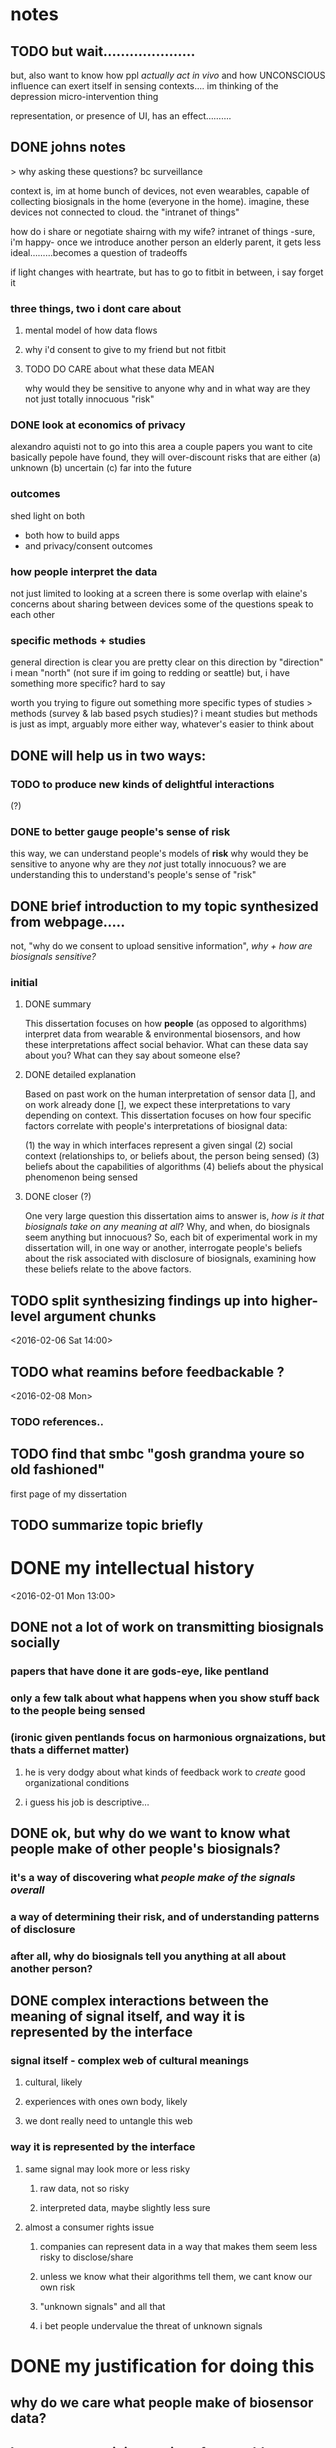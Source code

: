 * notes
** TODO but wait.....................
but, also want to know how ppl /actually act in vivo/
and how UNCONSCIOUS influence can exert itself in sensing contexts....
im thinking of the depression micro-intervention thing

representation, or presence of UI, has an effect..........
** DONE johns notes

> why asking these questions? bc surveillance

context is, im at home
bunch of devices, not even wearables, capable of collecting biosignals in the home (everyone in the home). imagine, these devices not connected to cloud. the "intranet of things" 

how do i share or negotiate shairng with my wife?
intranet of things -sure, i'm happy- once we introduce another person an elderly parent, it gets less ideal.........becomes a question of tradeoffs

if light changes with heartrate, but has to go to fitbit in between, i say forget it

*** three things, two i dont care about 
**** mental model of how data flows
**** why i'd consent to give to my friend but not fitbit
**** TODO DO CARE about what these data MEAN
why would they be sensitive to anyone
why and in what way are they not just totally innocuous
"risk"

*** DONE look at economics of privacy
alexandro aquisti
not to go into this area
a couple papers you want to cite
basically pepole have found, they will over-discount risks that are either (a) unknown (b) uncertain (c) far into the future

*** outcomes
shed light on both 
- both how to build apps
- and privacy/consent outcomes


*** how people interpret the data
not just limited to looking at a screen
there is some overlap with elaine's concerns about sharing between devices
some of the questions speak to each other

*** specific methods + studies
general direction is clear
you are pretty clear on this direction
by "direction" i mean "north" (not sure if im going to redding or seattle)
but, i have something more specific? hard to say

worth you trying to figure out something more specific
types of studies
> methods (survey & lab based psych studies)?
i meant studies but methods is just as impt, arguably more
either way, whatever's easier to think about
** DONE will help us in two ways:
*** TODO to produce new kinds of delightful interactions
(?)
*** DONE to better gauge people's sense of risk
this way, we can understand people's models of *risk*
why would they be sensitive to anyone
why are they /not/ just totally innocuous?
we are understanding this to understand's people's sense of "risk"
** DONE brief introduction to my topic synthesized from webpage.....
not, "why do we consent to upload sensitive information",
/why + how are biosignals sensitive?/
*** initial
**** DONE summary
This dissertation focuses on how *people* (as opposed to algorithms) interpret data from wearable & environmental biosensors, and how these interpretations affect social behavior.
What can these data say about you? What can they say about someone else?
**** DONE detailed explanation
Based on past work on the human interpretation of sensor data [], and on work already done [], we expect these interpretations to vary depending on context. This dissertation focuses on how four specific factors correlate with people's interpretations of biosignal data:

(1) the way in which interfaces represent a given singal 
(2) social context (relationships to, or beliefs about, the person being sensed)
(3) beliefs about the capabilities of algorithms 
(4) beliefs about the physical phenomenon being sensed
**** DONE closer (?)
One very large question this dissertation aims to answer is, /how is it that biosignals take on any meaning at all/?
Why, and when, do biosignals seem anything but innocuous?
So, each bit of experimental work in my dissertation will, in one way or another,
interrogate people's beliefs about the risk associated with disclosure of biosignals,
examining how these beliefs relate to the above factors.
** TODO split synthesizing findings up into higher-level argument chunks
<2016-02-06 Sat 14:00>
** TODO what reamins before feedbackable ?
<2016-02-08 Mon>
*** TODO references..
** TODO find that smbc "gosh grandma youre so old fashioned"
first page of my dissertation
** TODO summarize topic briefly
* DONE my intellectual history
<2016-02-01 Mon 13:00>
** DONE not a lot of work on transmitting biosignals socially

*** papers that have done it are gods-eye, like pentland

*** only a few talk about what happens when you show stuff back to the people being sensed

*** (ironic given pentlands focus on harmonious orgnaizations, but thats a differnet matter)

**** he is very dodgy about what kinds of feedback work to /create/ good organizational conditions

**** i guess his job is descriptive...

** DONE ok, but why do we want to know what people make of other people's biosignals?

*** it's a way of discovering what /people make of the signals overall/

*** a way of determining their risk, and of understanding patterns of disclosure

*** after all, why do biosignals tell you anything at all about another person?

** DONE complex interactions between the meaning of signal itself, and way it is represented by the interface

*** signal itself - complex web of cultural meanings

**** cultural, likely

**** experiences with ones own body, likely

**** we dont really need to untangle this web

*** way it is represented by the interface

**** same signal may look more or less risky

***** raw data, not so risky

***** interpreted data, maybe slightly less sure

**** almost a consumer rights issue

***** companies can represent data in a way that makes them seem less risky to disclose/share

***** unless we know what their algorithms tell them, we cant know our own risk

***** "unknown signals" and all that

***** i bet people undervalue the threat of unknown signals
* DONE my justification for doing this
** why do we care what people make of biosensor data?

** beause we turn it into an interface problem

*** rather than a technical one

** and we can approach it on psychological and behavioral terms

** and we want to do this for a few reasons

*** safer, more sensitive apps

*** maybe more fun apps

*** my big 1: DISCLOSURE

**** almost a consumer protection issue
* DONE work done
** 1. experimental study with coye
*** taught us biosignals can affect trusting behavior
** 2. vignette study with coye
*** taught us negative emotional attributes => positive social behaviors
* empirical goals 
** [#B] synthesizing findings
*** one piece done...socially contextual signals..
**** in vignette, high heartrate ==> less trust
**** in experiment, high heartrate==> more trust
**** different things different contexts
*** so, biosignals are richly contexutal, like all other signals in CMC
**** past work has indicated the same is true for signals like GPS  
**** but past work on biosensor applications have largely missed this;
**** heartrate UX in particular seems stuck on "intimacy"
*** BUT,,,different...COMPLEX interactions with /cultural beliefs about the body/...
**** so much interesting work on this with hr
**** famous Valens study
**** describe one some
*** "these interpretations do not necessarily match emprical properties of the signal. they are not based on them, and often do not reference them."
**** compare valens findings to empirical reality of sweden study 
**** these interpretations are a /complex web/
***** of both /social and cultural beliefs/,  
***** and /reasoning by analogy to lived bodily experiences/
**** no way to really untangle the web
***** and i don't try to, 
***** i only want to show that interpretations /are the result of something beyond the way interfaces represent them/
***** indeed, that they are different from other kinds of ambiguous sensor data
*** TODO with this understanding we can begin to assess
**** assess both how an interface affects "risk"
**** and how the signal itself may be seem risky
**** in any case we learn about disclosure a little
**** really, we just want to know WHY and HOW biosignals come to mean anything at all
**** any kind of understanding will help us understand how, why, and when people consent to biosurveillance
*** TODO the representation of the data has a tight reltionship with how risky people think it is to disclose
**** if i show you the raw....youll say it means nothing...if i show you some judgemetns...maybe you're less sure... 
**** meaning as defend by sesnitivity
the social meaning of biosignals - 

** done - that biosignals can affect social behavior
*** and in counter-intuitive ways
*** highly contextual, rich like other cues in CMC
** to start - independent effect of a biosignal (vs. its representation)
*** try to show the independent effect of the signal itself, 
**** we control for different forms of represntation by interfaces
**** then, we see some effect is left over, 
** attitudes about disclosure
the riskiness of the signal itself, how much /sensitive/ information it /seems/ to contain
*** measuring riskiness of disclosure
**** sensitivity of data measured by / willingness to disclose to various parties
**** and im sure theres past work on that measure...  aquisti... 

* DONE a brainstorm for outline
<2016-02-05 Fri 10:00>
** i want to do controlled exp w diff signals
*** copy what i said to noura
*** thats my dissertation work...justification above and beneath it
** /whatever john said flagship/ work would be...thats it, do it
*** DONE john AND coye about risk & representation study
> people undervalue risk
> people wll say not much with the raw spire data
> with the categorical data may still, but less sure
> /so people undervalue risk of algorithmic interpretation/

if you can demonstrate this
with more than one example
that could even be a  "headline"  result 
from dissertation book 

a claim, a hypothesis, an argument you are making
making argument from 1 picture is suggestive
from 2-3, this *pattern* we see repeat
> /a pattern with regards to risk/, with how people disclose biosignals
whether heartrate, breathing data, eeg
whether 1 person or 2 persons
what are the different dimensions, parameters
in some cases effect is stronger, sometimes weaker, sometimes completely absent

if thats the headline question
systematically answer severity / when why how q's


hr graph you showed a single graph
what about wiggly line?
showing a wiggly line,,,doesnt appear to have some significant patterns

wiggly line (over time) versus snapshot view.... can people be tricked?
raw versus "interpreted" 
*normal / elevated assessment may change people's risk*
continous stream seems more scary?

you showed me graph - hey, if people just see raw signals, they may say oh its nothing
their minds may change if you see colors
> agreed
i'm curious if there's a similar dynamic in heartrate study
where you can show RAW or COLORS or TEXT
....
them making the decision,,,,to trust/cooperate


if yous howed people just the raw data
would they REALLY not trust the other person?

follow up study could say
does matter way in which data was presented
if it's presented in some other way, effect may reduce, disappear, be magnified

if by interpreting it less, we make it more innocuous....
** maybe want to move back here 
*** github cred be damned
*** all that will make it to my gh eventually
*** with my increasing skill
** META IDEA
*** generate different dissertation =ideas=
*** archive or otehrwise hide away all past work
** META IDEA 2
*** one prospectus == 1 study idea
**** just with multiple conditions
***** so that it seems (is) significant
**** back it up with past work
**** back it up with other studies to supplement
** TODO [#B] proposed future studies
*** TODO modify HR exp w GSR, or made up signal
**** does any "eleavted" (versus "normal") signal have the same effect??
**** no-brainer, must study this
***** same experiment we did, just change the signal
***** use his to start to underestand independent effect of signal v representation
*** TODO spire data / meaning / risk
**** have ppl collect data (technology probe)
**** show people breath data
**** show people breath + interpreted data..
**** interrogate risk of "unknown signals"
*** TODO other
**** TODO health-e-heart / disclosure
***** why people do/do not contrib data
***** what they think the data SAY ABOUT THEM
***** weighed against their OTHER INCENTIVES FOR CONTRIBUTING
***** naive copy
we're interested in a group that already seems happy to disclose, and likely have a high intrinsic motivation to do so. so, why are some people disclosing more sensor data than others, even within this highly motivated group? what is the relationship between their disclosure decisions, and what they think the data might say about them? (e.g., how risky this data is to disclose, risk if there were a data leak, etc..)
**** TODO suggestion from a sensor
does the microintervention make you feel more depressed? (via suggestion that you must be depressed....)
* TODO continue working through generated ideas
<2016-02-05 Fri 18:00>
** what did i say to noura? copy that here
** where is there overlap between studies / ideas


* dissertation idea 1:
** disclosure / risk + representation
#+BEGIN_QUOTE
> people value (and undervalue) the risk of disclosing biosignals in particular ways
> ways related to both the representation of the signal
> and beliefs abodyt the signal that stem from deeper beleifs about
> the body.
#+END_QUOTE
> /people undervalue risk of algorithmic interpretation/
** studies
*** john AND coye about risk & representation study
if you can demonstrate this
with more than one example
that could even be a  "headline"  result 
from dissertation book 

a claim, a hypothesis, an argument you are making
making argument from 1 picture is suggestive
from 2-3, this *pattern* we see repeat
> /a pattern with regards to risk/, with how people disclose biosignals

what are the different dimensions, parameters
in some cases effect is stronger, sometimes weaker, sometimes completely absent
if thats the headline question
systematically answer severity / when why how q's

hr graph you showed a single graph
what about wiggly line?
showing a wiggly line,,,doesnt appear to have some significant patterns

wiggly line (over time) versus snapshot view.... can people be tricked?
raw versus "interpreted" 
*normal / elevated assessment may change people's risk*
continous stream seems more scary?

you showed me graph - hey, if people just see raw signals, they may say oh its nothing
their minds may change if you see colors
> agreed
i'm curious if there's a similar dynamic in heartrate study
where you can show RAW or COLORS or TEXT
....
them making the decision,,,,to trust/cooperate


if yous howed people just the raw data
would they REALLY not trust the other person?

follow up study could say
does matter way in which data was presented
if it's presented in some other way, effect may reduce, disappear, be magnified

if by interpreting it less, we make it more innocuous....
*** spire
*** heartrate
** pros / cons
*** pros
**** enjoying this because it touches on AI
**** and behavior / psychology
*** cons
**** feels less broad, less about telepathy
* dissertation idea 2:
** social context shapes biosignals to create contextual meanings
#+BEGIN_QUOTE
social context shapes biosignals to create socially contextual meanings
and these meanings can affect social behavior in ways past work has not
fully foreseen
#+END_QUOTE
** studies
*** 2 already done
*** status with coye
* dissertation idea 3:
** sensor-based work as a vehicle for suggestion
#+BEGIN_QUOTE
sensor-based interfaces /suggest behaviors and attitudes/ to users. 
mechanisms include 
the presumed authority of the interface; the ambiguity inherent in the 
signal & phenomena being sensed; and the context and intention with 
which the user approaches the interace; 
#+END_QUOTE
** studies
*** microinterventions in depression apps make you think you're depressed
*** (fake) breath in spire primes your recall
**** have you do some task (let's say a scavenger hunt)
**** show you your heartrate was (elevated, normal)
**** see how exhausting yuo say the exercise was
